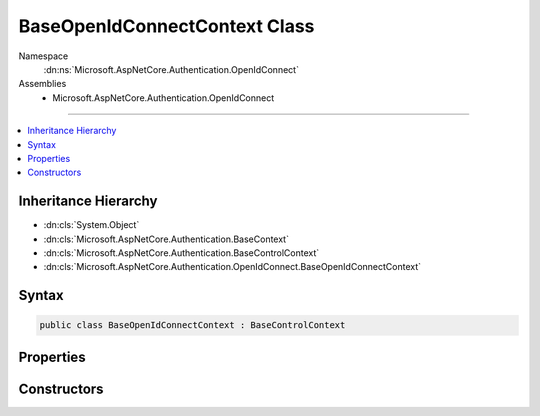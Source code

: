 

BaseOpenIdConnectContext Class
==============================





Namespace
    :dn:ns:`Microsoft.AspNetCore.Authentication.OpenIdConnect`
Assemblies
    * Microsoft.AspNetCore.Authentication.OpenIdConnect

----

.. contents::
   :local:



Inheritance Hierarchy
---------------------


* :dn:cls:`System.Object`
* :dn:cls:`Microsoft.AspNetCore.Authentication.BaseContext`
* :dn:cls:`Microsoft.AspNetCore.Authentication.BaseControlContext`
* :dn:cls:`Microsoft.AspNetCore.Authentication.OpenIdConnect.BaseOpenIdConnectContext`








Syntax
------

.. code-block:: csharp

    public class BaseOpenIdConnectContext : BaseControlContext








.. dn:class:: Microsoft.AspNetCore.Authentication.OpenIdConnect.BaseOpenIdConnectContext
    :hidden:

.. dn:class:: Microsoft.AspNetCore.Authentication.OpenIdConnect.BaseOpenIdConnectContext

Properties
----------

.. dn:class:: Microsoft.AspNetCore.Authentication.OpenIdConnect.BaseOpenIdConnectContext
    :noindex:
    :hidden:

    
    .. dn:property:: Microsoft.AspNetCore.Authentication.OpenIdConnect.BaseOpenIdConnectContext.Options
    
        
        :rtype: Microsoft.AspNetCore.Builder.OpenIdConnectOptions
    
        
        .. code-block:: csharp
    
            public OpenIdConnectOptions Options
            {
                get;
            }
    
    .. dn:property:: Microsoft.AspNetCore.Authentication.OpenIdConnect.BaseOpenIdConnectContext.ProtocolMessage
    
        
        :rtype: Microsoft.IdentityModel.Protocols.OpenIdConnect.OpenIdConnectMessage
    
        
        .. code-block:: csharp
    
            public OpenIdConnectMessage ProtocolMessage
            {
                get;
                set;
            }
    

Constructors
------------

.. dn:class:: Microsoft.AspNetCore.Authentication.OpenIdConnect.BaseOpenIdConnectContext
    :noindex:
    :hidden:

    
    .. dn:constructor:: Microsoft.AspNetCore.Authentication.OpenIdConnect.BaseOpenIdConnectContext.BaseOpenIdConnectContext(Microsoft.AspNetCore.Http.HttpContext, Microsoft.AspNetCore.Builder.OpenIdConnectOptions)
    
        
    
        
        :type context: Microsoft.AspNetCore.Http.HttpContext
    
        
        :type options: Microsoft.AspNetCore.Builder.OpenIdConnectOptions
    
        
        .. code-block:: csharp
    
            public BaseOpenIdConnectContext(HttpContext context, OpenIdConnectOptions options)
    

